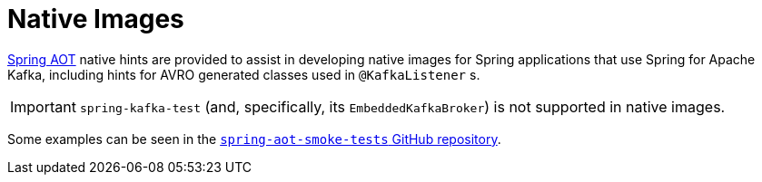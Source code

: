 [[native-images]]
= Native Images

https://docs.spring.io/spring-framework/docs/current/reference/html/core.html#aot[Spring AOT] native hints are provided to assist in developing native images for Spring applications that use Spring for Apache Kafka, including hints for AVRO generated classes used in `@KafkaListener` s.

IMPORTANT: `spring-kafka-test` (and, specifically, its `EmbeddedKafkaBroker`) is not supported in native images.

Some examples can be seen in the https://github.com/spring-projects/spring-aot-smoke-tests/tree/main/integration[`spring-aot-smoke-tests` GitHub repository].
